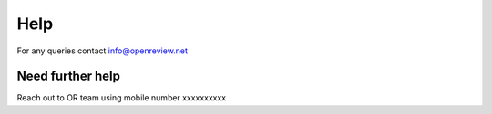 Help
=====
For any queries contact info@openreview.net

Need further help
^^^^^^^^^^^^^^^^^^^
Reach out to OR team using mobile number xxxxxxxxxx


